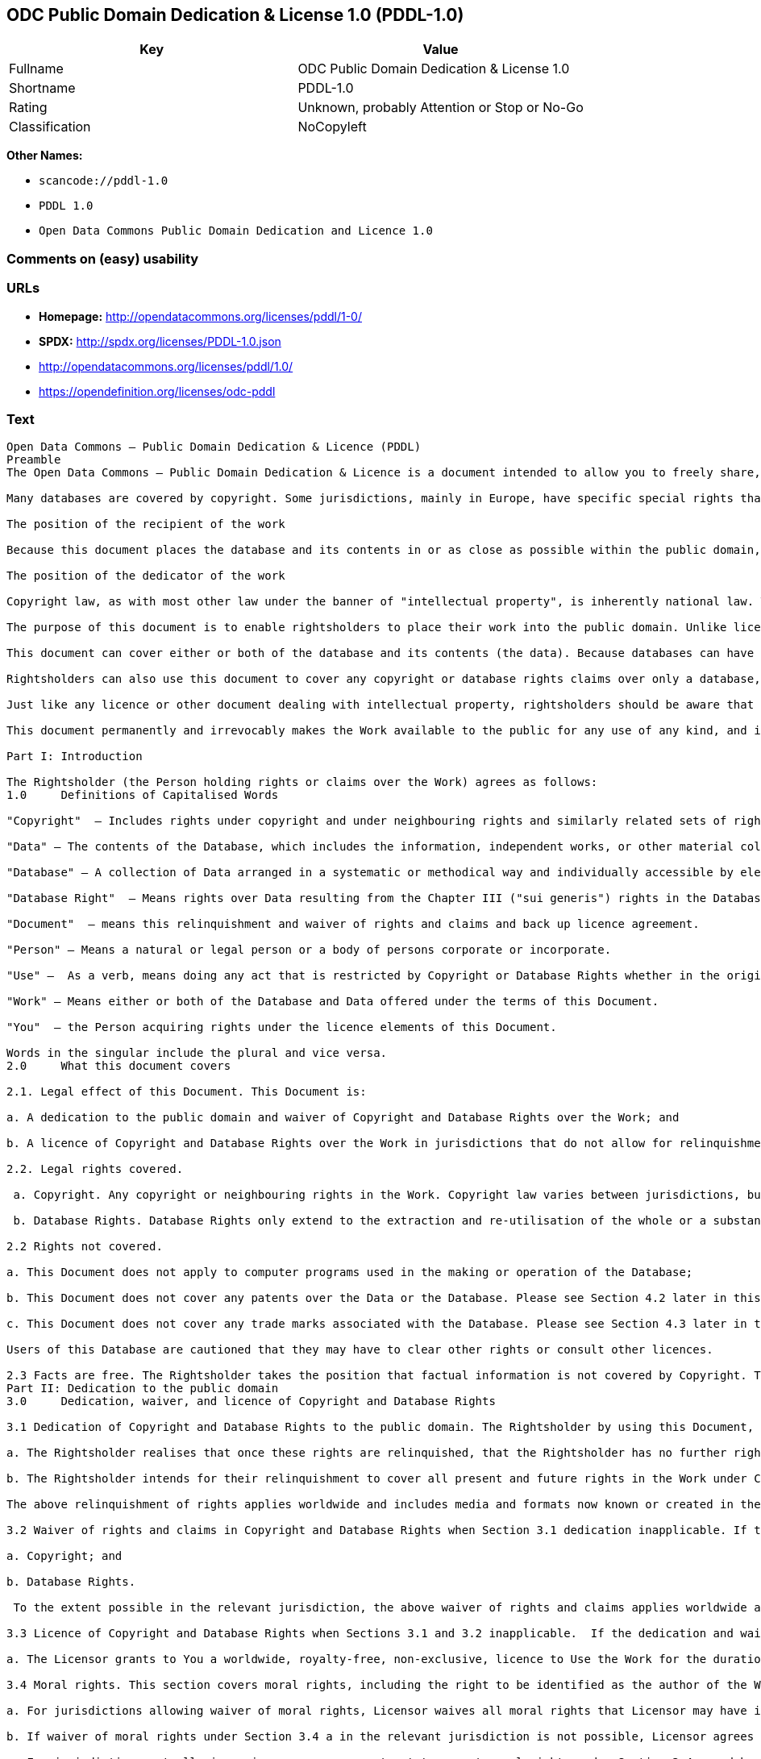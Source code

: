 == ODC Public Domain Dedication & License 1.0 (PDDL-1.0)

[cols=",",options="header",]
|===
|Key |Value
|Fullname |ODC Public Domain Dedication & License 1.0
|Shortname |PDDL-1.0
|Rating |Unknown, probably Attention or Stop or No-Go
|Classification |NoCopyleft
|===

*Other Names:*

* `+scancode://pddl-1.0+`
* `+PDDL 1.0+`
* `+Open Data Commons Public Domain Dedication and Licence 1.0+`

=== Comments on (easy) usability

=== URLs

* *Homepage:* http://opendatacommons.org/licenses/pddl/1-0/
* *SPDX:* http://spdx.org/licenses/PDDL-1.0.json
* http://opendatacommons.org/licenses/pddl/1.0/
* https://opendefinition.org/licenses/odc-pddl

=== Text

....
Open Data Commons – Public Domain Dedication & Licence (PDDL)
Preamble
The Open Data Commons – Public Domain Dedication & Licence is a document intended to allow you to freely share, modify, and use this work for any purpose and without any restrictions. This licence is intended for use on databases or their contents ("data"), either together or individually.

Many databases are covered by copyright. Some jurisdictions, mainly in Europe, have specific special rights that cover databases called the "sui generis" database right. Both of these sets of rights, as well as other legal rights used to protect databases and data, can create uncertainty or practical difficulty for those wishing to share databases and their underlying data but retain a limited amount of rights under a "some rights reserved" approach to licensing as outlined in the Science Commons Protocol for Implementing Open Access Data. As a result, this waiver and licence tries to the fullest extent possible to eliminate or fully license any rights that cover this database and data. Any Community Norms or similar statements of use of the database or data do not form a part of this document, and do not act as a contract for access or other terms of use for the database or data.

The position of the recipient of the work

Because this document places the database and its contents in or as close as possible within the public domain, there are no restrictions or requirements placed on the recipient by this document. Recipients may use this work commercially, use technical protection measures, combine this data or database with other databases or data, and share their changes and additions or keep them secret. It is not a requirement that recipients provide further users with a copy of this licence or attribute the original creator of the data or database as a source. The goal is to eliminate restrictions held by the original creator of the data and database on the use of it by others.

The position of the dedicator of the work

Copyright law, as with most other law under the banner of "intellectual property", is inherently national law. This means that there exists several differences in how copyright and other intellectual property rights can be relinquished, waived or licensed in the many legal jurisdictions of the world. This is despite much harmonisation of minimum levels of protection. The internet and other communication technologies span these many disparate legal jurisdictions and thus pose special difficulties for a document relinquishing and waiving intellectual property rights, including copyright and database rights, for use by the global community. Because of this feature of intellectual property law, this document first relinquishes the rights and waives the relevant rights and claims. It then goes on to license these same rights for jurisdictions or areas of law that may make it difficult to relinquish or waive rights or claims.

The purpose of this document is to enable rightsholders to place their work into the public domain. Unlike licences for free and open source software, free cultural works, or open content licences, rightsholders will not be able to "dual license" their work by releasing the same work under different licences. This is because they have allowed anyone to use the work in whatever way they choose. Rightsholders therefore can't re-license it under copyright or database rights on different terms because they have nothing left to license. Doing so creates truly accessible data to build rich applications and advance the progress of science and the arts.

This document can cover either or both of the database and its contents (the data). Because databases can have a wide variety of content – not just factual data – rightsholders should use the Open Data Commons – Public Domain Dedication & Licence for an entire database and its contents only if everything can be placed under the terms of this document. Because even factual data can sometimes have intellectual property rights, rightsholders should use this licence to cover both the database and its factual data when making material available under this document; even if it is likely that the data would not be covered by copyright or database rights. 

Rightsholders can also use this document to cover any copyright or database rights claims over only a database, and leave the contents to be covered by other licences or documents. They can do this because this document refers to the "Work", which can be either – or both – the database and its contents. As a result, rightsholders need to clearly state what they are dedicating under this document when they dedicate it.

Just like any licence or other document dealing with intellectual property, rightsholders should be aware that one can only license what one owns. Please ensure that the rights have been cleared to make this material available under this document.

This document permanently and irrevocably makes the Work available to the public for any use of any kind, and it should not be used unless the rightsholder is prepared for this to happen. 

Part I: Introduction

The Rightsholder (the Person holding rights or claims over the Work) agrees as follows: 
1.0 	Definitions of Capitalised Words

"Copyright"  – Includes rights under copyright and under neighbouring rights and similarly related sets of rights under the law of the relevant jurisdiction under Section 6.4.

"Data" – The contents of the Database, which includes the information, independent works, or other material collected into the Database offered under the terms of this Document. 

"Database" – A collection of Data arranged in a systematic or methodical way and individually accessible by electronic or other means offered under the terms of this Document. 

"Database Right"  – Means rights over Data resulting from the Chapter III ("sui generis") rights in the Database Directive (Directive 96/9/EC of the European Parliament and of the Council of 11 March 1996 on the legal protection of databases)  and any future updates as well as any similar rights available in the relevant jurisdiction under Section 6.4. 

"Document"  – means this relinquishment and waiver of rights and claims and back up licence agreement. 

"Person" – Means a natural or legal person or a body of persons corporate or incorporate.

"Use" –  As a verb, means doing any act that is restricted by Copyright or Database Rights whether in the original medium or any other; and includes modifying the Work as may be technically necessary to use it in a different mode or format.  This includes the right to sublicense the Work.

"Work" – Means either or both of the Database and Data offered under the terms of this Document. 

"You"  – the Person acquiring rights under the licence elements of this Document.

Words in the singular include the plural and vice versa.
2.0 	What this document covers

2.1. Legal effect of this Document. This Document is:

a. A dedication to the public domain and waiver of Copyright and Database Rights over the Work; and

b. A licence of Copyright and Database Rights over the Work in jurisdictions that do not allow for relinquishment or waiver.

2.2. Legal rights covered.

 a. Copyright. Any copyright or neighbouring rights in the Work. Copyright law varies between jurisdictions, but is likely to cover: the Database model or schema, which is the structure, arrangement, and organisation of the Database, and can also include the Database tables and table indexes; the data entry and output sheets; and the Field names of Data stored in the Database. Copyright may also cover the Data depending on the jurisdiction and type of Data; and

 b. Database Rights. Database Rights only extend to the extraction and re-utilisation of the whole or a substantial part of the Data. Database Rights can apply even when there is no copyright over the Database. Database Rights can also apply when the Data is removed from the Database and is selected and arranged in a way that would not infringe any applicable copyright.

2.2 Rights not covered. 

a. This Document does not apply to computer programs used in the making or operation of the Database; 

b. This Document does not cover any patents over the Data or the Database. Please see Section 4.2 later in this Document for further details; and

c. This Document does not cover any trade marks associated with the Database. Please see Section 4.3 later in this Document for further details.

Users of this Database are cautioned that they may have to clear other rights or consult other licences.

2.3 Facts are free. The Rightsholder takes the position that factual information is not covered by Copyright. This Document however covers the Work in jurisdictions that may protect the factual information in the Work by Copyright, and to cover any information protected by Copyright that is contained in the Work.
Part II: Dedication to the public domain
3.0 	Dedication, waiver, and licence of Copyright and Database Rights

3.1 Dedication of Copyright and Database Rights to the public domain. The Rightsholder by using this Document, dedicates the Work to the public domain for the benefit of the public and relinquishes all rights in Copyright and Database Rights over the Work.

a. The Rightsholder realises that once these rights are relinquished, that the Rightsholder has no further rights in Copyright and Database Rights over the Work, and that the Work is free and open for others to Use.

b. The Rightsholder intends for their relinquishment to cover all present and future rights in the Work under Copyright and Database Rights, whether they are vested or contingent rights, and that this relinquishment of rights covers all their heirs and successors.

The above relinquishment of rights applies worldwide and includes media and formats now known or created in the future.

3.2 Waiver of rights and claims in Copyright and Database Rights when Section 3.1 dedication inapplicable. If the dedication in Section 3.1 does not apply in the relevant jurisdiction under Section 6.4, the Rightsholder waives any rights and claims that the Rightsholder may have or acquire in the future over the Work in:

a. Copyright; and

b. Database Rights.

 To the extent possible in the relevant jurisdiction, the above waiver of rights and claims applies worldwide and includes media and formats now known or created in the future. The Rightsholder agrees not to assert the above rights and waives the right to enforce them over the Work. 

3.3 Licence of Copyright and Database Rights when Sections 3.1 and 3.2 inapplicable.  If the dedication and waiver in Sections 3.1 and 3.2 does not apply in the relevant jurisdiction under Section 6.4, the Rightsholder and You agree as follows:

a. The Licensor grants to You a worldwide, royalty-free, non-exclusive, licence to Use the Work for the duration of any applicable Copyright and Database Rights. These rights explicitly include commercial use, and do not exclude any field of endeavour. To the extent possible in the relevant jurisdiction, these rights may be exercised in all media and formats whether now known or created in the future.

3.4 Moral rights. This section covers moral rights, including the right to be identified as the author of the Work or to object to treatment that would otherwise prejudice the author's honour and reputation, or any other derogatory treatment:

a. For jurisdictions allowing waiver of moral rights, Licensor waives all moral rights that Licensor may have in the Work to the fullest extent possible by the law of the relevant jurisdiction under Section 6.4; 

b. If waiver of moral rights under Section 3.4 a in the relevant jurisdiction is not possible, Licensor agrees not to assert any moral rights over the Work and waives all claims in moral rights to the fullest extent possible by the law of the relevant jurisdiction under Section 6.4; and

c. For jurisdictions not allowing waiver or an agreement not to assert moral rights under Section 3.4 a and b, the author may retain their moral rights over the copyrighted aspects of the Work.

Please note that some jurisdictions do not allow for the waiver of moral rights, and so moral rights may still subsist over the work in some jurisdictions.

4.0 	Relationship to other rights

4.1 No other contractual conditions. The Rightsholder makes this Work available to You without any other contractual obligations, either express or implied. Any Community Norms statement associated with the Work is not a contract and does not form part of this Document.

4.2 Relationship to patents. This Document does not grant You a licence for any patents that the Rightsholder may own. Users of this Database are cautioned that they may have to clear other rights or consult other licences.

4.3 Relationship to trade marks. This Document does not grant You a licence for any trade marks that the Rightsholder may own or that the Rightsholder may use to cover the Work. Users of this Database are cautioned that they may have to clear other rights or consult other licences.

Part III: General provisions

5.0 	Warranties, disclaimer, and limitation of liability

5.1 The Work is provided by the Rightsholder "as is" and without any warranty of any kind, either express or implied, whether of title, of accuracy or completeness, of the presence of absence of errors, of fitness for purpose, or otherwise. Some jurisdictions do not allow the exclusion of implied warranties, so this exclusion may not apply to You.

5.2 Subject to any liability that may not be excluded or limited by law, the Rightsholder is not 
liable for, and expressly excludes, all liability for loss or damage however and whenever caused to anyone by any use under this Document, whether by You or by anyone else, and whether caused by any fault on the part of the Rightsholder or not. This exclusion of liability includes, but is not limited to, any special, incidental, consequential, punitive, or exemplary damages. This exclusion applies even if the Rightsholder has been advised of the possibility of such damages.

5.3 If liability may not be excluded by law, it is limited to actual and direct financial loss to the extent it is caused by proved negligence on the part of the Rightsholder.

6.0 	General

6.1 If any provision of this Document is held to be invalid or unenforceable, that must not affect the validity or enforceability of the remainder of the terms of this Document. 

6.2 This Document is the entire agreement between the parties with respect to the Work covered here. It replaces any earlier understandings, agreements or representations with respect to the Work not specified here. 

6.3 This Document does not affect any rights that You or anyone else may independently have under any applicable law to make any use of this Work, including (for jurisdictions where this Document is a licence) fair dealing, fair use, database exceptions, or any other legally recognised limitation or exception to infringement of copyright or other applicable laws. 

6.4 This Document takes effect in the relevant jurisdiction in which the Document terms are sought to be enforced. If the rights waived or granted under applicable law in the relevant jurisdiction includes additional rights not waived or granted under this Document, these additional rights are included in this Document in order to meet the intent of this Document.
....

'''''

=== Raw Data

....
{
    "__impliedNames": [
        "PDDL-1.0",
        "ODC Public Domain Dedication & License 1.0",
        "scancode://pddl-1.0",
        "PDDL 1.0",
        "Open Data Commons Public Domain Dedication and Licence 1.0"
    ],
    "__impliedId": "PDDL-1.0",
    "facts": {
        "Open Knowledge International": {
            "is_generic": null,
            "status": "active",
            "domain_software": false,
            "url": "https://opendefinition.org/licenses/odc-pddl",
            "maintainer": "Open Data Commons",
            "od_conformance": "approved",
            "_sourceURL": "https://github.com/okfn/licenses/blob/master/licenses.csv",
            "domain_data": true,
            "osd_conformance": "not reviewed",
            "id": "PDDL-1.0",
            "title": "Open Data Commons Public Domain Dedication and Licence 1.0",
            "_implications": {
                "__impliedNames": [
                    "PDDL-1.0",
                    "Open Data Commons Public Domain Dedication and Licence 1.0"
                ],
                "__impliedId": "PDDL-1.0",
                "__impliedURLs": [
                    [
                        null,
                        "https://opendefinition.org/licenses/odc-pddl"
                    ]
                ]
            },
            "domain_content": false
        },
        "SPDX": {
            "isSPDXLicenseDeprecated": false,
            "spdxFullName": "ODC Public Domain Dedication & License 1.0",
            "spdxDetailsURL": "http://spdx.org/licenses/PDDL-1.0.json",
            "_sourceURL": "https://spdx.org/licenses/PDDL-1.0.html",
            "spdxLicIsOSIApproved": false,
            "spdxSeeAlso": [
                "http://opendatacommons.org/licenses/pddl/1.0/"
            ],
            "_implications": {
                "__impliedNames": [
                    "PDDL-1.0",
                    "ODC Public Domain Dedication & License 1.0"
                ],
                "__impliedId": "PDDL-1.0",
                "__isOsiApproved": false,
                "__impliedURLs": [
                    [
                        "SPDX",
                        "http://spdx.org/licenses/PDDL-1.0.json"
                    ],
                    [
                        null,
                        "http://opendatacommons.org/licenses/pddl/1.0/"
                    ]
                ]
            },
            "spdxLicenseId": "PDDL-1.0"
        },
        "Scancode": {
            "otherUrls": [
                "http://opendatacommons.org/licenses/pddl/1.0/"
            ],
            "homepageUrl": "http://opendatacommons.org/licenses/pddl/1-0/",
            "shortName": "PDDL 1.0",
            "textUrls": null,
            "text": "Open Data Commons Ã¢ÂÂ Public Domain Dedication & Licence (PDDL)\nPreamble\nThe Open Data Commons Ã¢ÂÂ Public Domain Dedication & Licence is a document intended to allow you to freely share, modify, and use this work for any purpose and without any restrictions. This licence is intended for use on databases or their contents (\"data\"), either together or individually.\n\nMany databases are covered by copyright. Some jurisdictions, mainly in Europe, have specific special rights that cover databases called the \"sui generis\" database right. Both of these sets of rights, as well as other legal rights used to protect databases and data, can create uncertainty or practical difficulty for those wishing to share databases and their underlying data but retain a limited amount of rights under a \"some rights reserved\" approach to licensing as outlined in the Science Commons Protocol for Implementing Open Access Data. As a result, this waiver and licence tries to the fullest extent possible to eliminate or fully license any rights that cover this database and data. Any Community Norms or similar statements of use of the database or data do not form a part of this document, and do not act as a contract for access or other terms of use for the database or data.\n\nThe position of the recipient of the work\n\nBecause this document places the database and its contents in or as close as possible within the public domain, there are no restrictions or requirements placed on the recipient by this document. Recipients may use this work commercially, use technical protection measures, combine this data or database with other databases or data, and share their changes and additions or keep them secret. It is not a requirement that recipients provide further users with a copy of this licence or attribute the original creator of the data or database as a source. The goal is to eliminate restrictions held by the original creator of the data and database on the use of it by others.\n\nThe position of the dedicator of the work\n\nCopyright law, as with most other law under the banner of \"intellectual property\", is inherently national law. This means that there exists several differences in how copyright and other intellectual property rights can be relinquished, waived or licensed in the many legal jurisdictions of the world. This is despite much harmonisation of minimum levels of protection. The internet and other communication technologies span these many disparate legal jurisdictions and thus pose special difficulties for a document relinquishing and waiving intellectual property rights, including copyright and database rights, for use by the global community. Because of this feature of intellectual property law, this document first relinquishes the rights and waives the relevant rights and claims. It then goes on to license these same rights for jurisdictions or areas of law that may make it difficult to relinquish or waive rights or claims.\n\nThe purpose of this document is to enable rightsholders to place their work into the public domain. Unlike licences for free and open source software, free cultural works, or open content licences, rightsholders will not be able to \"dual license\" their work by releasing the same work under different licences. This is because they have allowed anyone to use the work in whatever way they choose. Rightsholders therefore can't re-license it under copyright or database rights on different terms because they have nothing left to license. Doing so creates truly accessible data to build rich applications and advance the progress of science and the arts.\n\nThis document can cover either or both of the database and its contents (the data). Because databases can have a wide variety of content Ã¢ÂÂ not just factual data Ã¢ÂÂ rightsholders should use the Open Data Commons Ã¢ÂÂ Public Domain Dedication & Licence for an entire database and its contents only if everything can be placed under the terms of this document. Because even factual data can sometimes have intellectual property rights, rightsholders should use this licence to cover both the database and its factual data when making material available under this document; even if it is likely that the data would not be covered by copyright or database rights. \n\nRightsholders can also use this document to cover any copyright or database rights claims over only a database, and leave the contents to be covered by other licences or documents. They can do this because this document refers to the \"Work\", which can be either Ã¢ÂÂ or both Ã¢ÂÂ the database and its contents. As a result, rightsholders need to clearly state what they are dedicating under this document when they dedicate it.\n\nJust like any licence or other document dealing with intellectual property, rightsholders should be aware that one can only license what one owns. Please ensure that the rights have been cleared to make this material available under this document.\n\nThis document permanently and irrevocably makes the Work available to the public for any use of any kind, and it should not be used unless the rightsholder is prepared for this to happen. \n\nPart I: Introduction\n\nThe Rightsholder (the Person holding rights or claims over the Work) agrees as follows: \n1.0 \tDefinitions of Capitalised Words\n\n\"Copyright\"  Ã¢ÂÂ Includes rights under copyright and under neighbouring rights and similarly related sets of rights under the law of the relevant jurisdiction under Section 6.4.\n\n\"Data\" Ã¢ÂÂ The contents of the Database, which includes the information, independent works, or other material collected into the Database offered under the terms of this Document. \n\n\"Database\" Ã¢ÂÂ A collection of Data arranged in a systematic or methodical way and individually accessible by electronic or other means offered under the terms of this Document. \n\n\"Database Right\"  Ã¢ÂÂ Means rights over Data resulting from the Chapter III (\"sui generis\") rights in the Database Directive (Directive 96/9/EC of the European Parliament and of the Council of 11 March 1996 on the legal protection of databases)  and any future updates as well as any similar rights available in the relevant jurisdiction under Section 6.4. \n\n\"Document\"  Ã¢ÂÂ means this relinquishment and waiver of rights and claims and back up licence agreement. \n\n\"Person\" Ã¢ÂÂ Means a natural or legal person or a body of persons corporate or incorporate.\n\n\"Use\" Ã¢ÂÂ  As a verb, means doing any act that is restricted by Copyright or Database Rights whether in the original medium or any other; and includes modifying the Work as may be technically necessary to use it in a different mode or format.  This includes the right to sublicense the Work.\n\n\"Work\" Ã¢ÂÂ Means either or both of the Database and Data offered under the terms of this Document. \n\n\"You\"  Ã¢ÂÂ the Person acquiring rights under the licence elements of this Document.\n\nWords in the singular include the plural and vice versa.\n2.0 \tWhat this document covers\n\n2.1. Legal effect of this Document. This Document is:\n\na. A dedication to the public domain and waiver of Copyright and Database Rights over the Work; and\n\nb. A licence of Copyright and Database Rights over the Work in jurisdictions that do not allow for relinquishment or waiver.\n\n2.2. Legal rights covered.\n\n a. Copyright. Any copyright or neighbouring rights in the Work. Copyright law varies between jurisdictions, but is likely to cover: the Database model or schema, which is the structure, arrangement, and organisation of the Database, and can also include the Database tables and table indexes; the data entry and output sheets; and the Field names of Data stored in the Database. Copyright may also cover the Data depending on the jurisdiction and type of Data; and\n\n b. Database Rights. Database Rights only extend to the extraction and re-utilisation of the whole or a substantial part of the Data. Database Rights can apply even when there is no copyright over the Database. Database Rights can also apply when the Data is removed from the Database and is selected and arranged in a way that would not infringe any applicable copyright.\n\n2.2 Rights not covered. \n\na. This Document does not apply to computer programs used in the making or operation of the Database; \n\nb. This Document does not cover any patents over the Data or the Database. Please see Section 4.2 later in this Document for further details; and\n\nc. This Document does not cover any trade marks associated with the Database. Please see Section 4.3 later in this Document for further details.\n\nUsers of this Database are cautioned that they may have to clear other rights or consult other licences.\n\n2.3 Facts are free. The Rightsholder takes the position that factual information is not covered by Copyright. This Document however covers the Work in jurisdictions that may protect the factual information in the Work by Copyright, and to cover any information protected by Copyright that is contained in the Work.\nPart II: Dedication to the public domain\n3.0 \tDedication, waiver, and licence of Copyright and Database Rights\n\n3.1 Dedication of Copyright and Database Rights to the public domain. The Rightsholder by using this Document, dedicates the Work to the public domain for the benefit of the public and relinquishes all rights in Copyright and Database Rights over the Work.\n\na. The Rightsholder realises that once these rights are relinquished, that the Rightsholder has no further rights in Copyright and Database Rights over the Work, and that the Work is free and open for others to Use.\n\nb. The Rightsholder intends for their relinquishment to cover all present and future rights in the Work under Copyright and Database Rights, whether they are vested or contingent rights, and that this relinquishment of rights covers all their heirs and successors.\n\nThe above relinquishment of rights applies worldwide and includes media and formats now known or created in the future.\n\n3.2 Waiver of rights and claims in Copyright and Database Rights when Section 3.1 dedication inapplicable. If the dedication in Section 3.1 does not apply in the relevant jurisdiction under Section 6.4, the Rightsholder waives any rights and claims that the Rightsholder may have or acquire in the future over the Work in:\n\na. Copyright; and\n\nb. Database Rights.\n\n To the extent possible in the relevant jurisdiction, the above waiver of rights and claims applies worldwide and includes media and formats now known or created in the future. The Rightsholder agrees not to assert the above rights and waives the right to enforce them over the Work. \n\n3.3 Licence of Copyright and Database Rights when Sections 3.1 and 3.2 inapplicable.  If the dedication and waiver in Sections 3.1 and 3.2 does not apply in the relevant jurisdiction under Section 6.4, the Rightsholder and You agree as follows:\n\na. The Licensor grants to You a worldwide, royalty-free, non-exclusive, licence to Use the Work for the duration of any applicable Copyright and Database Rights. These rights explicitly include commercial use, and do not exclude any field of endeavour. To the extent possible in the relevant jurisdiction, these rights may be exercised in all media and formats whether now known or created in the future.\n\n3.4 Moral rights. This section covers moral rights, including the right to be identified as the author of the Work or to object to treatment that would otherwise prejudice the author's honour and reputation, or any other derogatory treatment:\n\na. For jurisdictions allowing waiver of moral rights, Licensor waives all moral rights that Licensor may have in the Work to the fullest extent possible by the law of the relevant jurisdiction under Section 6.4; \n\nb. If waiver of moral rights under Section 3.4 a in the relevant jurisdiction is not possible, Licensor agrees not to assert any moral rights over the Work and waives all claims in moral rights to the fullest extent possible by the law of the relevant jurisdiction under Section 6.4; and\n\nc. For jurisdictions not allowing waiver or an agreement not to assert moral rights under Section 3.4 a and b, the author may retain their moral rights over the copyrighted aspects of the Work.\n\nPlease note that some jurisdictions do not allow for the waiver of moral rights, and so moral rights may still subsist over the work in some jurisdictions.\n\n4.0 \tRelationship to other rights\n\n4.1 No other contractual conditions. The Rightsholder makes this Work available to You without any other contractual obligations, either express or implied. Any Community Norms statement associated with the Work is not a contract and does not form part of this Document.\n\n4.2 Relationship to patents. This Document does not grant You a licence for any patents that the Rightsholder may own. Users of this Database are cautioned that they may have to clear other rights or consult other licences.\n\n4.3 Relationship to trade marks. This Document does not grant You a licence for any trade marks that the Rightsholder may own or that the Rightsholder may use to cover the Work. Users of this Database are cautioned that they may have to clear other rights or consult other licences.\n\nPart III: General provisions\n\n5.0 \tWarranties, disclaimer, and limitation of liability\n\n5.1 The Work is provided by the Rightsholder \"as is\" and without any warranty of any kind, either express or implied, whether of title, of accuracy or completeness, of the presence of absence of errors, of fitness for purpose, or otherwise. Some jurisdictions do not allow the exclusion of implied warranties, so this exclusion may not apply to You.\n\n5.2 Subject to any liability that may not be excluded or limited by law, the Rightsholder is not \nliable for, and expressly excludes, all liability for loss or damage however and whenever caused to anyone by any use under this Document, whether by You or by anyone else, and whether caused by any fault on the part of the Rightsholder or not. This exclusion of liability includes, but is not limited to, any special, incidental, consequential, punitive, or exemplary damages. This exclusion applies even if the Rightsholder has been advised of the possibility of such damages.\n\n5.3 If liability may not be excluded by law, it is limited to actual and direct financial loss to the extent it is caused by proved negligence on the part of the Rightsholder.\n\n6.0 \tGeneral\n\n6.1 If any provision of this Document is held to be invalid or unenforceable, that must not affect the validity or enforceability of the remainder of the terms of this Document. \n\n6.2 This Document is the entire agreement between the parties with respect to the Work covered here. It replaces any earlier understandings, agreements or representations with respect to the Work not specified here. \n\n6.3 This Document does not affect any rights that You or anyone else may independently have under any applicable law to make any use of this Work, including (for jurisdictions where this Document is a licence) fair dealing, fair use, database exceptions, or any other legally recognised limitation or exception to infringement of copyright or other applicable laws. \n\n6.4 This Document takes effect in the relevant jurisdiction in which the Document terms are sought to be enforced. If the rights waived or granted under applicable law in the relevant jurisdiction includes additional rights not waived or granted under this Document, these additional rights are included in this Document in order to meet the intent of this Document.",
            "category": "Public Domain",
            "osiUrl": null,
            "owner": "Open Data Commons",
            "_sourceURL": "https://github.com/nexB/scancode-toolkit/blob/develop/src/licensedcode/data/licenses/pddl-1.0.yml",
            "key": "pddl-1.0",
            "name": "Public Domain Dedication & Licence (PDDL)",
            "spdxId": "PDDL-1.0",
            "notes": null,
            "_implications": {
                "__impliedNames": [
                    "scancode://pddl-1.0",
                    "PDDL 1.0",
                    "PDDL-1.0"
                ],
                "__impliedId": "PDDL-1.0",
                "__impliedCopyleft": [
                    [
                        "Scancode",
                        "NoCopyleft"
                    ]
                ],
                "__calculatedCopyleft": "NoCopyleft",
                "__impliedText": "Open Data Commons â Public Domain Dedication & Licence (PDDL)\nPreamble\nThe Open Data Commons â Public Domain Dedication & Licence is a document intended to allow you to freely share, modify, and use this work for any purpose and without any restrictions. This licence is intended for use on databases or their contents (\"data\"), either together or individually.\n\nMany databases are covered by copyright. Some jurisdictions, mainly in Europe, have specific special rights that cover databases called the \"sui generis\" database right. Both of these sets of rights, as well as other legal rights used to protect databases and data, can create uncertainty or practical difficulty for those wishing to share databases and their underlying data but retain a limited amount of rights under a \"some rights reserved\" approach to licensing as outlined in the Science Commons Protocol for Implementing Open Access Data. As a result, this waiver and licence tries to the fullest extent possible to eliminate or fully license any rights that cover this database and data. Any Community Norms or similar statements of use of the database or data do not form a part of this document, and do not act as a contract for access or other terms of use for the database or data.\n\nThe position of the recipient of the work\n\nBecause this document places the database and its contents in or as close as possible within the public domain, there are no restrictions or requirements placed on the recipient by this document. Recipients may use this work commercially, use technical protection measures, combine this data or database with other databases or data, and share their changes and additions or keep them secret. It is not a requirement that recipients provide further users with a copy of this licence or attribute the original creator of the data or database as a source. The goal is to eliminate restrictions held by the original creator of the data and database on the use of it by others.\n\nThe position of the dedicator of the work\n\nCopyright law, as with most other law under the banner of \"intellectual property\", is inherently national law. This means that there exists several differences in how copyright and other intellectual property rights can be relinquished, waived or licensed in the many legal jurisdictions of the world. This is despite much harmonisation of minimum levels of protection. The internet and other communication technologies span these many disparate legal jurisdictions and thus pose special difficulties for a document relinquishing and waiving intellectual property rights, including copyright and database rights, for use by the global community. Because of this feature of intellectual property law, this document first relinquishes the rights and waives the relevant rights and claims. It then goes on to license these same rights for jurisdictions or areas of law that may make it difficult to relinquish or waive rights or claims.\n\nThe purpose of this document is to enable rightsholders to place their work into the public domain. Unlike licences for free and open source software, free cultural works, or open content licences, rightsholders will not be able to \"dual license\" their work by releasing the same work under different licences. This is because they have allowed anyone to use the work in whatever way they choose. Rightsholders therefore can't re-license it under copyright or database rights on different terms because they have nothing left to license. Doing so creates truly accessible data to build rich applications and advance the progress of science and the arts.\n\nThis document can cover either or both of the database and its contents (the data). Because databases can have a wide variety of content â not just factual data â rightsholders should use the Open Data Commons â Public Domain Dedication & Licence for an entire database and its contents only if everything can be placed under the terms of this document. Because even factual data can sometimes have intellectual property rights, rightsholders should use this licence to cover both the database and its factual data when making material available under this document; even if it is likely that the data would not be covered by copyright or database rights. \n\nRightsholders can also use this document to cover any copyright or database rights claims over only a database, and leave the contents to be covered by other licences or documents. They can do this because this document refers to the \"Work\", which can be either â or both â the database and its contents. As a result, rightsholders need to clearly state what they are dedicating under this document when they dedicate it.\n\nJust like any licence or other document dealing with intellectual property, rightsholders should be aware that one can only license what one owns. Please ensure that the rights have been cleared to make this material available under this document.\n\nThis document permanently and irrevocably makes the Work available to the public for any use of any kind, and it should not be used unless the rightsholder is prepared for this to happen. \n\nPart I: Introduction\n\nThe Rightsholder (the Person holding rights or claims over the Work) agrees as follows: \n1.0 \tDefinitions of Capitalised Words\n\n\"Copyright\"  â Includes rights under copyright and under neighbouring rights and similarly related sets of rights under the law of the relevant jurisdiction under Section 6.4.\n\n\"Data\" â The contents of the Database, which includes the information, independent works, or other material collected into the Database offered under the terms of this Document. \n\n\"Database\" â A collection of Data arranged in a systematic or methodical way and individually accessible by electronic or other means offered under the terms of this Document. \n\n\"Database Right\"  â Means rights over Data resulting from the Chapter III (\"sui generis\") rights in the Database Directive (Directive 96/9/EC of the European Parliament and of the Council of 11 March 1996 on the legal protection of databases)  and any future updates as well as any similar rights available in the relevant jurisdiction under Section 6.4. \n\n\"Document\"  â means this relinquishment and waiver of rights and claims and back up licence agreement. \n\n\"Person\" â Means a natural or legal person or a body of persons corporate or incorporate.\n\n\"Use\" â  As a verb, means doing any act that is restricted by Copyright or Database Rights whether in the original medium or any other; and includes modifying the Work as may be technically necessary to use it in a different mode or format.  This includes the right to sublicense the Work.\n\n\"Work\" â Means either or both of the Database and Data offered under the terms of this Document. \n\n\"You\"  â the Person acquiring rights under the licence elements of this Document.\n\nWords in the singular include the plural and vice versa.\n2.0 \tWhat this document covers\n\n2.1. Legal effect of this Document. This Document is:\n\na. A dedication to the public domain and waiver of Copyright and Database Rights over the Work; and\n\nb. A licence of Copyright and Database Rights over the Work in jurisdictions that do not allow for relinquishment or waiver.\n\n2.2. Legal rights covered.\n\n a. Copyright. Any copyright or neighbouring rights in the Work. Copyright law varies between jurisdictions, but is likely to cover: the Database model or schema, which is the structure, arrangement, and organisation of the Database, and can also include the Database tables and table indexes; the data entry and output sheets; and the Field names of Data stored in the Database. Copyright may also cover the Data depending on the jurisdiction and type of Data; and\n\n b. Database Rights. Database Rights only extend to the extraction and re-utilisation of the whole or a substantial part of the Data. Database Rights can apply even when there is no copyright over the Database. Database Rights can also apply when the Data is removed from the Database and is selected and arranged in a way that would not infringe any applicable copyright.\n\n2.2 Rights not covered. \n\na. This Document does not apply to computer programs used in the making or operation of the Database; \n\nb. This Document does not cover any patents over the Data or the Database. Please see Section 4.2 later in this Document for further details; and\n\nc. This Document does not cover any trade marks associated with the Database. Please see Section 4.3 later in this Document for further details.\n\nUsers of this Database are cautioned that they may have to clear other rights or consult other licences.\n\n2.3 Facts are free. The Rightsholder takes the position that factual information is not covered by Copyright. This Document however covers the Work in jurisdictions that may protect the factual information in the Work by Copyright, and to cover any information protected by Copyright that is contained in the Work.\nPart II: Dedication to the public domain\n3.0 \tDedication, waiver, and licence of Copyright and Database Rights\n\n3.1 Dedication of Copyright and Database Rights to the public domain. The Rightsholder by using this Document, dedicates the Work to the public domain for the benefit of the public and relinquishes all rights in Copyright and Database Rights over the Work.\n\na. The Rightsholder realises that once these rights are relinquished, that the Rightsholder has no further rights in Copyright and Database Rights over the Work, and that the Work is free and open for others to Use.\n\nb. The Rightsholder intends for their relinquishment to cover all present and future rights in the Work under Copyright and Database Rights, whether they are vested or contingent rights, and that this relinquishment of rights covers all their heirs and successors.\n\nThe above relinquishment of rights applies worldwide and includes media and formats now known or created in the future.\n\n3.2 Waiver of rights and claims in Copyright and Database Rights when Section 3.1 dedication inapplicable. If the dedication in Section 3.1 does not apply in the relevant jurisdiction under Section 6.4, the Rightsholder waives any rights and claims that the Rightsholder may have or acquire in the future over the Work in:\n\na. Copyright; and\n\nb. Database Rights.\n\n To the extent possible in the relevant jurisdiction, the above waiver of rights and claims applies worldwide and includes media and formats now known or created in the future. The Rightsholder agrees not to assert the above rights and waives the right to enforce them over the Work. \n\n3.3 Licence of Copyright and Database Rights when Sections 3.1 and 3.2 inapplicable.  If the dedication and waiver in Sections 3.1 and 3.2 does not apply in the relevant jurisdiction under Section 6.4, the Rightsholder and You agree as follows:\n\na. The Licensor grants to You a worldwide, royalty-free, non-exclusive, licence to Use the Work for the duration of any applicable Copyright and Database Rights. These rights explicitly include commercial use, and do not exclude any field of endeavour. To the extent possible in the relevant jurisdiction, these rights may be exercised in all media and formats whether now known or created in the future.\n\n3.4 Moral rights. This section covers moral rights, including the right to be identified as the author of the Work or to object to treatment that would otherwise prejudice the author's honour and reputation, or any other derogatory treatment:\n\na. For jurisdictions allowing waiver of moral rights, Licensor waives all moral rights that Licensor may have in the Work to the fullest extent possible by the law of the relevant jurisdiction under Section 6.4; \n\nb. If waiver of moral rights under Section 3.4 a in the relevant jurisdiction is not possible, Licensor agrees not to assert any moral rights over the Work and waives all claims in moral rights to the fullest extent possible by the law of the relevant jurisdiction under Section 6.4; and\n\nc. For jurisdictions not allowing waiver or an agreement not to assert moral rights under Section 3.4 a and b, the author may retain their moral rights over the copyrighted aspects of the Work.\n\nPlease note that some jurisdictions do not allow for the waiver of moral rights, and so moral rights may still subsist over the work in some jurisdictions.\n\n4.0 \tRelationship to other rights\n\n4.1 No other contractual conditions. The Rightsholder makes this Work available to You without any other contractual obligations, either express or implied. Any Community Norms statement associated with the Work is not a contract and does not form part of this Document.\n\n4.2 Relationship to patents. This Document does not grant You a licence for any patents that the Rightsholder may own. Users of this Database are cautioned that they may have to clear other rights or consult other licences.\n\n4.3 Relationship to trade marks. This Document does not grant You a licence for any trade marks that the Rightsholder may own or that the Rightsholder may use to cover the Work. Users of this Database are cautioned that they may have to clear other rights or consult other licences.\n\nPart III: General provisions\n\n5.0 \tWarranties, disclaimer, and limitation of liability\n\n5.1 The Work is provided by the Rightsholder \"as is\" and without any warranty of any kind, either express or implied, whether of title, of accuracy or completeness, of the presence of absence of errors, of fitness for purpose, or otherwise. Some jurisdictions do not allow the exclusion of implied warranties, so this exclusion may not apply to You.\n\n5.2 Subject to any liability that may not be excluded or limited by law, the Rightsholder is not \nliable for, and expressly excludes, all liability for loss or damage however and whenever caused to anyone by any use under this Document, whether by You or by anyone else, and whether caused by any fault on the part of the Rightsholder or not. This exclusion of liability includes, but is not limited to, any special, incidental, consequential, punitive, or exemplary damages. This exclusion applies even if the Rightsholder has been advised of the possibility of such damages.\n\n5.3 If liability may not be excluded by law, it is limited to actual and direct financial loss to the extent it is caused by proved negligence on the part of the Rightsholder.\n\n6.0 \tGeneral\n\n6.1 If any provision of this Document is held to be invalid or unenforceable, that must not affect the validity or enforceability of the remainder of the terms of this Document. \n\n6.2 This Document is the entire agreement between the parties with respect to the Work covered here. It replaces any earlier understandings, agreements or representations with respect to the Work not specified here. \n\n6.3 This Document does not affect any rights that You or anyone else may independently have under any applicable law to make any use of this Work, including (for jurisdictions where this Document is a licence) fair dealing, fair use, database exceptions, or any other legally recognised limitation or exception to infringement of copyright or other applicable laws. \n\n6.4 This Document takes effect in the relevant jurisdiction in which the Document terms are sought to be enforced. If the rights waived or granted under applicable law in the relevant jurisdiction includes additional rights not waived or granted under this Document, these additional rights are included in this Document in order to meet the intent of this Document.",
                "__impliedURLs": [
                    [
                        "Homepage",
                        "http://opendatacommons.org/licenses/pddl/1-0/"
                    ],
                    [
                        null,
                        "http://opendatacommons.org/licenses/pddl/1.0/"
                    ]
                ]
            }
        }
    },
    "__impliedCopyleft": [
        [
            "Scancode",
            "NoCopyleft"
        ]
    ],
    "__calculatedCopyleft": "NoCopyleft",
    "__isOsiApproved": false,
    "__impliedText": "Open Data Commons â Public Domain Dedication & Licence (PDDL)\nPreamble\nThe Open Data Commons â Public Domain Dedication & Licence is a document intended to allow you to freely share, modify, and use this work for any purpose and without any restrictions. This licence is intended for use on databases or their contents (\"data\"), either together or individually.\n\nMany databases are covered by copyright. Some jurisdictions, mainly in Europe, have specific special rights that cover databases called the \"sui generis\" database right. Both of these sets of rights, as well as other legal rights used to protect databases and data, can create uncertainty or practical difficulty for those wishing to share databases and their underlying data but retain a limited amount of rights under a \"some rights reserved\" approach to licensing as outlined in the Science Commons Protocol for Implementing Open Access Data. As a result, this waiver and licence tries to the fullest extent possible to eliminate or fully license any rights that cover this database and data. Any Community Norms or similar statements of use of the database or data do not form a part of this document, and do not act as a contract for access or other terms of use for the database or data.\n\nThe position of the recipient of the work\n\nBecause this document places the database and its contents in or as close as possible within the public domain, there are no restrictions or requirements placed on the recipient by this document. Recipients may use this work commercially, use technical protection measures, combine this data or database with other databases or data, and share their changes and additions or keep them secret. It is not a requirement that recipients provide further users with a copy of this licence or attribute the original creator of the data or database as a source. The goal is to eliminate restrictions held by the original creator of the data and database on the use of it by others.\n\nThe position of the dedicator of the work\n\nCopyright law, as with most other law under the banner of \"intellectual property\", is inherently national law. This means that there exists several differences in how copyright and other intellectual property rights can be relinquished, waived or licensed in the many legal jurisdictions of the world. This is despite much harmonisation of minimum levels of protection. The internet and other communication technologies span these many disparate legal jurisdictions and thus pose special difficulties for a document relinquishing and waiving intellectual property rights, including copyright and database rights, for use by the global community. Because of this feature of intellectual property law, this document first relinquishes the rights and waives the relevant rights and claims. It then goes on to license these same rights for jurisdictions or areas of law that may make it difficult to relinquish or waive rights or claims.\n\nThe purpose of this document is to enable rightsholders to place their work into the public domain. Unlike licences for free and open source software, free cultural works, or open content licences, rightsholders will not be able to \"dual license\" their work by releasing the same work under different licences. This is because they have allowed anyone to use the work in whatever way they choose. Rightsholders therefore can't re-license it under copyright or database rights on different terms because they have nothing left to license. Doing so creates truly accessible data to build rich applications and advance the progress of science and the arts.\n\nThis document can cover either or both of the database and its contents (the data). Because databases can have a wide variety of content â not just factual data â rightsholders should use the Open Data Commons â Public Domain Dedication & Licence for an entire database and its contents only if everything can be placed under the terms of this document. Because even factual data can sometimes have intellectual property rights, rightsholders should use this licence to cover both the database and its factual data when making material available under this document; even if it is likely that the data would not be covered by copyright or database rights. \n\nRightsholders can also use this document to cover any copyright or database rights claims over only a database, and leave the contents to be covered by other licences or documents. They can do this because this document refers to the \"Work\", which can be either â or both â the database and its contents. As a result, rightsholders need to clearly state what they are dedicating under this document when they dedicate it.\n\nJust like any licence or other document dealing with intellectual property, rightsholders should be aware that one can only license what one owns. Please ensure that the rights have been cleared to make this material available under this document.\n\nThis document permanently and irrevocably makes the Work available to the public for any use of any kind, and it should not be used unless the rightsholder is prepared for this to happen. \n\nPart I: Introduction\n\nThe Rightsholder (the Person holding rights or claims over the Work) agrees as follows: \n1.0 \tDefinitions of Capitalised Words\n\n\"Copyright\"  â Includes rights under copyright and under neighbouring rights and similarly related sets of rights under the law of the relevant jurisdiction under Section 6.4.\n\n\"Data\" â The contents of the Database, which includes the information, independent works, or other material collected into the Database offered under the terms of this Document. \n\n\"Database\" â A collection of Data arranged in a systematic or methodical way and individually accessible by electronic or other means offered under the terms of this Document. \n\n\"Database Right\"  â Means rights over Data resulting from the Chapter III (\"sui generis\") rights in the Database Directive (Directive 96/9/EC of the European Parliament and of the Council of 11 March 1996 on the legal protection of databases)  and any future updates as well as any similar rights available in the relevant jurisdiction under Section 6.4. \n\n\"Document\"  â means this relinquishment and waiver of rights and claims and back up licence agreement. \n\n\"Person\" â Means a natural or legal person or a body of persons corporate or incorporate.\n\n\"Use\" â  As a verb, means doing any act that is restricted by Copyright or Database Rights whether in the original medium or any other; and includes modifying the Work as may be technically necessary to use it in a different mode or format.  This includes the right to sublicense the Work.\n\n\"Work\" â Means either or both of the Database and Data offered under the terms of this Document. \n\n\"You\"  â the Person acquiring rights under the licence elements of this Document.\n\nWords in the singular include the plural and vice versa.\n2.0 \tWhat this document covers\n\n2.1. Legal effect of this Document. This Document is:\n\na. A dedication to the public domain and waiver of Copyright and Database Rights over the Work; and\n\nb. A licence of Copyright and Database Rights over the Work in jurisdictions that do not allow for relinquishment or waiver.\n\n2.2. Legal rights covered.\n\n a. Copyright. Any copyright or neighbouring rights in the Work. Copyright law varies between jurisdictions, but is likely to cover: the Database model or schema, which is the structure, arrangement, and organisation of the Database, and can also include the Database tables and table indexes; the data entry and output sheets; and the Field names of Data stored in the Database. Copyright may also cover the Data depending on the jurisdiction and type of Data; and\n\n b. Database Rights. Database Rights only extend to the extraction and re-utilisation of the whole or a substantial part of the Data. Database Rights can apply even when there is no copyright over the Database. Database Rights can also apply when the Data is removed from the Database and is selected and arranged in a way that would not infringe any applicable copyright.\n\n2.2 Rights not covered. \n\na. This Document does not apply to computer programs used in the making or operation of the Database; \n\nb. This Document does not cover any patents over the Data or the Database. Please see Section 4.2 later in this Document for further details; and\n\nc. This Document does not cover any trade marks associated with the Database. Please see Section 4.3 later in this Document for further details.\n\nUsers of this Database are cautioned that they may have to clear other rights or consult other licences.\n\n2.3 Facts are free. The Rightsholder takes the position that factual information is not covered by Copyright. This Document however covers the Work in jurisdictions that may protect the factual information in the Work by Copyright, and to cover any information protected by Copyright that is contained in the Work.\nPart II: Dedication to the public domain\n3.0 \tDedication, waiver, and licence of Copyright and Database Rights\n\n3.1 Dedication of Copyright and Database Rights to the public domain. The Rightsholder by using this Document, dedicates the Work to the public domain for the benefit of the public and relinquishes all rights in Copyright and Database Rights over the Work.\n\na. The Rightsholder realises that once these rights are relinquished, that the Rightsholder has no further rights in Copyright and Database Rights over the Work, and that the Work is free and open for others to Use.\n\nb. The Rightsholder intends for their relinquishment to cover all present and future rights in the Work under Copyright and Database Rights, whether they are vested or contingent rights, and that this relinquishment of rights covers all their heirs and successors.\n\nThe above relinquishment of rights applies worldwide and includes media and formats now known or created in the future.\n\n3.2 Waiver of rights and claims in Copyright and Database Rights when Section 3.1 dedication inapplicable. If the dedication in Section 3.1 does not apply in the relevant jurisdiction under Section 6.4, the Rightsholder waives any rights and claims that the Rightsholder may have or acquire in the future over the Work in:\n\na. Copyright; and\n\nb. Database Rights.\n\n To the extent possible in the relevant jurisdiction, the above waiver of rights and claims applies worldwide and includes media and formats now known or created in the future. The Rightsholder agrees not to assert the above rights and waives the right to enforce them over the Work. \n\n3.3 Licence of Copyright and Database Rights when Sections 3.1 and 3.2 inapplicable.  If the dedication and waiver in Sections 3.1 and 3.2 does not apply in the relevant jurisdiction under Section 6.4, the Rightsholder and You agree as follows:\n\na. The Licensor grants to You a worldwide, royalty-free, non-exclusive, licence to Use the Work for the duration of any applicable Copyright and Database Rights. These rights explicitly include commercial use, and do not exclude any field of endeavour. To the extent possible in the relevant jurisdiction, these rights may be exercised in all media and formats whether now known or created in the future.\n\n3.4 Moral rights. This section covers moral rights, including the right to be identified as the author of the Work or to object to treatment that would otherwise prejudice the author's honour and reputation, or any other derogatory treatment:\n\na. For jurisdictions allowing waiver of moral rights, Licensor waives all moral rights that Licensor may have in the Work to the fullest extent possible by the law of the relevant jurisdiction under Section 6.4; \n\nb. If waiver of moral rights under Section 3.4 a in the relevant jurisdiction is not possible, Licensor agrees not to assert any moral rights over the Work and waives all claims in moral rights to the fullest extent possible by the law of the relevant jurisdiction under Section 6.4; and\n\nc. For jurisdictions not allowing waiver or an agreement not to assert moral rights under Section 3.4 a and b, the author may retain their moral rights over the copyrighted aspects of the Work.\n\nPlease note that some jurisdictions do not allow for the waiver of moral rights, and so moral rights may still subsist over the work in some jurisdictions.\n\n4.0 \tRelationship to other rights\n\n4.1 No other contractual conditions. The Rightsholder makes this Work available to You without any other contractual obligations, either express or implied. Any Community Norms statement associated with the Work is not a contract and does not form part of this Document.\n\n4.2 Relationship to patents. This Document does not grant You a licence for any patents that the Rightsholder may own. Users of this Database are cautioned that they may have to clear other rights or consult other licences.\n\n4.3 Relationship to trade marks. This Document does not grant You a licence for any trade marks that the Rightsholder may own or that the Rightsholder may use to cover the Work. Users of this Database are cautioned that they may have to clear other rights or consult other licences.\n\nPart III: General provisions\n\n5.0 \tWarranties, disclaimer, and limitation of liability\n\n5.1 The Work is provided by the Rightsholder \"as is\" and without any warranty of any kind, either express or implied, whether of title, of accuracy or completeness, of the presence of absence of errors, of fitness for purpose, or otherwise. Some jurisdictions do not allow the exclusion of implied warranties, so this exclusion may not apply to You.\n\n5.2 Subject to any liability that may not be excluded or limited by law, the Rightsholder is not \nliable for, and expressly excludes, all liability for loss or damage however and whenever caused to anyone by any use under this Document, whether by You or by anyone else, and whether caused by any fault on the part of the Rightsholder or not. This exclusion of liability includes, but is not limited to, any special, incidental, consequential, punitive, or exemplary damages. This exclusion applies even if the Rightsholder has been advised of the possibility of such damages.\n\n5.3 If liability may not be excluded by law, it is limited to actual and direct financial loss to the extent it is caused by proved negligence on the part of the Rightsholder.\n\n6.0 \tGeneral\n\n6.1 If any provision of this Document is held to be invalid or unenforceable, that must not affect the validity or enforceability of the remainder of the terms of this Document. \n\n6.2 This Document is the entire agreement between the parties with respect to the Work covered here. It replaces any earlier understandings, agreements or representations with respect to the Work not specified here. \n\n6.3 This Document does not affect any rights that You or anyone else may independently have under any applicable law to make any use of this Work, including (for jurisdictions where this Document is a licence) fair dealing, fair use, database exceptions, or any other legally recognised limitation or exception to infringement of copyright or other applicable laws. \n\n6.4 This Document takes effect in the relevant jurisdiction in which the Document terms are sought to be enforced. If the rights waived or granted under applicable law in the relevant jurisdiction includes additional rights not waived or granted under this Document, these additional rights are included in this Document in order to meet the intent of this Document.",
    "__impliedURLs": [
        [
            "SPDX",
            "http://spdx.org/licenses/PDDL-1.0.json"
        ],
        [
            null,
            "http://opendatacommons.org/licenses/pddl/1.0/"
        ],
        [
            "Homepage",
            "http://opendatacommons.org/licenses/pddl/1-0/"
        ],
        [
            null,
            "https://opendefinition.org/licenses/odc-pddl"
        ]
    ]
}
....

'''''

=== Dot Cluster Graph

image:../dot/PDDL-1.0.svg[image,title="dot"]